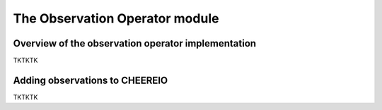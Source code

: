 The Observation Operator module
==========

Overview of the observation operator implementation
-------------

TKTKTK

Adding observations to CHEEREIO
-------------

TKTKTK

